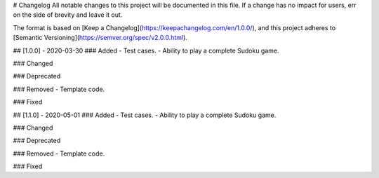 # Changelog
All notable changes to this project will be documented in this file. If a change has no impact for users, err on
the side of brevity and leave it out.

The format is based on [Keep a Changelog](https://keepachangelog.com/en/1.0.0/),
and this project adheres to [Semantic Versioning](https://semver.org/spec/v2.0.0.html).


## [1.0.0] - 2020-03-30
### Added
- Test cases.
- Ability to play a complete Sudoku game.

### Changed

### Deprecated

### Removed
- Template code.

### Fixed

## [1.1.0] - 2020-05-01
### Added
- Test cases.
- Ability to play a complete Sudoku game.

### Changed

### Deprecated

### Removed
- Template code.

### Fixed
